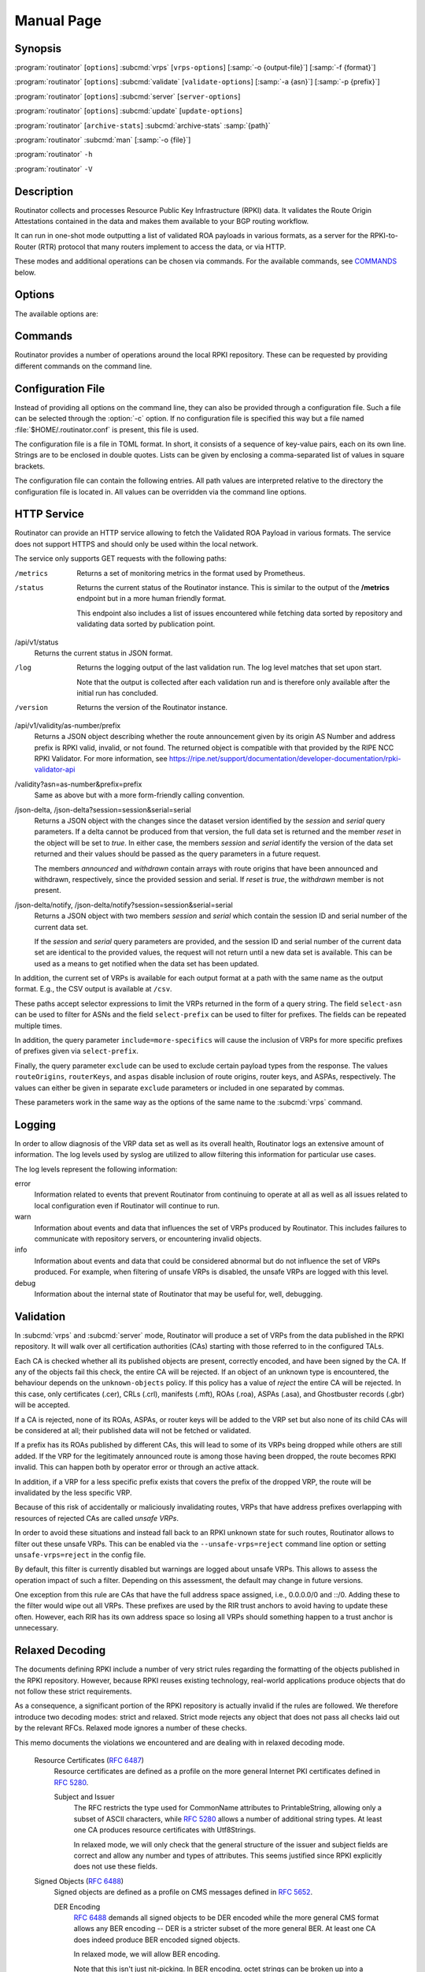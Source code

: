 Manual Page
===========

Synopsis
--------

:program:`routinator` [``options``] :subcmd:`vrps` [``vrps-options``] [:samp:`-o {output-file}`] [:samp:`-f {format}`]

:program:`routinator` [``options``] :subcmd:`validate` [``validate-options``] [:samp:`-a {asn}`] [:samp:`-p {prefix}`]

:program:`routinator` [``options``] :subcmd:`server` [``server-options``]

:program:`routinator` [``options``] :subcmd:`update` [``update-options``]

:program:`routinator` [``archive-stats``] :subcmd:`archive-stats` :samp:`{path}`

:program:`routinator` :subcmd:`man` [:samp:`-o {file}`]

:program:`routinator` ``-h``

:program:`routinator` ``-V``

Description
-----------

Routinator collects and processes Resource Public Key Infrastructure (RPKI)
data. It validates the Route Origin Attestations contained in the data and
makes them available to your BGP routing workflow.

It can run in one-shot mode outputting a list of validated ROA payloads in
various formats, as a server for the RPKI-to-Router (RTR) protocol that many
routers implement to access the data, or via HTTP.

These modes and additional operations can be chosen via commands. For the
available commands, see `COMMANDS`_ below.

Options
-------

The available options are:

.. option:: -c path, --config=path

      Provides the path to a file containing basic configuration. If this
      option is not given, Routinator will try to use
      :file:`$HOME/.routinator.conf` if that exists. If that doesn't exist,
      either, default values for the options as described here are used.

      See `CONFIGURATION FILE`_ below for more information on the format and
      contents of the configuration file.

.. option:: -r dir, --repository-dir=dir

      Specifies the directory to keep the local repository in. This is
      the place where Routinator stores the RPKI data it has collected
      and thus is a copy of all the data referenced via the trust
      anchors.

      If omitted, defaults to :file:`$HOME/.rpki-cache/repository`.

.. option:: --no-rir-tals

      If present, Routinator will not use the bundled trust anchor locators
      (TALs) of the five Regional Internet Registries (RIRs).

      Trust anchor locators are the starting points for collecting and
      validating RPKI data. Each of the five RIRs provides a TAL that adds
      resources from their area. For normal production installations, these
      are the only TALs that should be used.

      Using this option as well as the :option:`--tal` and
      :option:`--extra-tals-dir` options you can change which TALs
      Routinator should use.

.. option:: --tal=name

      Use the bundled TAL with the given name in addition to any other TAL.

      Each RIR TAL is available through this option as well as TALs for a
      few select test environments. If you use this option with the name
      *list*, Routinator will print a list of all available bundled TALS and
      exit.

      The option can be given more than once.

.. option:: --extra-tals-dir=dir

      Specifies a directory containing additional trust anchor locators
      (TALs) to use. Routinator will use all files in this directory with
      an extension of *.tal* as TALs. These files need to be in the format
      described by :rfc:`8630`.

      Note that Routinator will use all TALs provided. That means that if a
      TAL in this directory is one of the bundled TALs, then these resources
      will be validated twice.

.. option:: -x file, --exceptions=file

      Provides the path to a local exceptions file. The option can be used
      multiple times to specify more than one file to use. Each file is a
      JSON file as described in :rfc:`8416`. It lists both route origins that
      should be filtered out of the output as well as origins that should be
      added.

.. option:: --strict

      If this option is present, the repository will be validated in strict
      mode following the requirements laid out by the standard documents very
      closely. With the current RPKI repository, using this option will lead
      to a rather large amount of invalid route origins and should therefore
      not be used in practice.

      See `RELAXED DECODING`_ below for more information.

.. option:: --stale=policy

      This option defines how deal with stale objects. In RPKI, manifests and
      CRLs can be stale if the time given in their *next-update* field is in
      the past, indicating that an update to the object was scheduled but
      didn't happen. This can be because of an operational issue at the
      issuer or an attacker trying to replay old objects.

      There are three possible policies that define how Routinator should
      treat stale objects.

      A policy of *reject* instructs Routinator to consider all stale objects
      invalid. This will result in all material published by the CA issuing
      this manifest and CRL to be invalid including all material of any child
      CA. 

      The *warn* policy will allow Routinator to consider any stale object to
      be valid. It will, however, print a warning in the log allowing an
      operator to follow up on the issue. 

      Finally, the *accept* policy will cause Routinator to quietly accept
      any stale object as valid.
      
      In Routinator 0.8.0 and newer, *reject* is the default policy if the 
      option is not provided. In version 0.7.0 the default for this option 
      was *warn*. In all previous versions *warn* was hard-wired.

.. option:: --unsafe-vrps=policy

      This option defines how to deal with "unsafe VRPs." If the address
      prefix of a VRP overlaps with any resources assigned to a CA that has
      been rejected because if failed to validate completely, the VRP is said
      to be unsafe since using it may lead to legitimate routes being flagged
      as RPKI invalid.

      There are three options how to deal with unsafe VRPs:

      A policy of *reject* will filter out these VRPs. Warnings will be
      logged to indicate which VRPs have been filtered

      The *warn* policy will log warnings for unsafe VRPs but will add them
      to the valid VRPs.

      Finally, the *accept* policy will quietly add unsafe VRPs to the valid
      VRPs. This is the default policy.

      For more information on the process of validation implemented in
      Routinator, see the section `VALIDATION`_ below.

.. option:: --unknown-objects=policy

      Defines how to deal with unknown types  of  RPKI  objects.  Currently,
      only certificates (.cer), CRLs (.crl), manifests (.mft), ROAs (.roa),
      and Ghostbuster Records (.gbr) are allowed to appear in the RPKI
      repository.

      There are, once more, three policies for dealing with an object of any
      other type:

      The *reject* policy will reject the object as well as the entire CA.
      Consequently, an unknown object appearing in a CA will mark all other
      objects issued by the CA as invalid as well.

      The policy of *warn* will log a warning, ignore the object, and accept
      all known objects issued by the CA.

      The similar policy of *accept* will quietly ignore the object and
      accept all known objects issued by the CA.

      The default policy if the option is missing is *warn*.

      Note that even if unknown objects are accepted, they must appear in
      the manifest and the hash over their content must match the one given
      in the manifest. If the hash does not match, the CA and all its objects
      are still rejected.

.. option:: --limit-v4-len=length, --limit-v6-len=length

      If present, defines the maximum length of IPv4 prefixes or IPv6
      prefixes, respectively, that will be included in the VRP data set. All
      VRPs for prefixes with a longer prefix length will be ignored. Note that
      only the prefix length itself, not the max length is considered.

      If either option is missing, VRPs for all prefixes of that particular
      address family are included.

.. option:: --allow-dubious-hosts

      As a precaution, Routinator will reject rsync and HTTPS URIs from RPKI
      data with dubious host names. In particular, it will reject the name
      *localhost*, host names that consist of IP addresses, and a host name
      that contains an explicit port.

      This option allows to disable this filtering.

.. option:: --fresh

      Delete and re-initialize the local data storage before starting. This
      option should be used when Routinator fails after reporting corrupt
      data storage.

.. option:: --disable-rsync

      If this option is present, rsync is disabled and only RRDP will be
      used.

.. option:: --rsync-command=command

      Provides the command to run for rsync. This is only the command itself.
      If you need to provide options to rsync, use the ``rsync-args``
      configuration file setting instead.

      If this option is not given, Routinator will simply run rsync and hope
      that it is in the path.

.. option:: --rsync-timeout=seconds

      Sets the number of seconds an rsync command is allowed to run before it
      is terminated early. This protects against hanging rsync commands that
      prevent Routinator from continuing. The default is 300 seconds which
      should be long enough except for very slow networks. Set the option to
      0 to disable the timeout.

.. option:: --disable-rrdp

      If this option is present, RRDP is disabled and only rsync will be
      used.

.. option:: --rrdp-fallback=policy

      Defines the circumstance when access via rsync should be tried for a
      CA that announces it can be updated via RRDP. In general, access via
      RRDP is less resource intensive and more secure than rsync and will
      therefore be preferred. This option specifies what to do when access
      to an RRDP repository fails.

      The policy ``never`` means that rsync is never tried for a CA that
      announces RRDP.

      The policy ``stale`` means that rsync is tried if an update via RRDP
      fails and there is no current local copy of the RRDP repository. A
      local copy is considered current if it was last updated within a
      time span chosen on a per-repository basis between the
      :option:`--refresh` time and :option:`--rrdp-fallback-time`.

      The policy ``new`` means that rsync is tried if an update via RRDP
      fails and there is no local copy of the RRDP repository at all. In
      other words, an update via RRDP has never succeeded for the repository.
      Choosing this policy allows a repository operator some leeway when
      first enabling RRDP support.

      The default policy if this option is not given is ``stale``.

.. option:: --rrdp-fallback-time=seconds

      Sets the maximum time in seconds since a last successful update of an
      RRDP repository before Routinator falls back to using rsync. The
      default is 3600 seconds. If the given value is smaller than twice the
      refresh time, it is silently increased to that value.
      
      The actual time is chosen at random between the refresh time and this
      value in order to spread out load on the rsync server.

.. option:: --rrdp-max-delta-count=count

      If the number of deltas necessary to update an RRDP repository is
      larger than the value provided by this option, the snapshot is used
      instead. If the option is missing, the default of 100 is used.

.. option:: --rrdp-max-delta-list-len=len
 
      If the number of deltas included in the notification file of an RRDP
      repository is larger than the value provided, the delta list is
      considered empty and the snapshot is used instead. If the option is
      missing, the default of 500 is used.

.. option:: --rrdp-timeout=seconds

      Sets the timeout in seconds for retrieving a resource from an RRDP
      server. If this option is omitted, a default timeout of 600 seconds is
      used. Set the option to 0 to disable the timeout.

.. option:: --rrdp-read-timeout=seconds

      Sets the timeout in seconds for RRDP-related network operation,
      primarily waiting to be able to read more data from the server.
      If this option is omitted, a default timeout of 10 seconds is used.
      Set the option to 0 to disable the timeout.

.. option:: --rrdp-connect-timeout=seconds

      Sets the timeout in seconds for RRDP connect requests. If omitted, the
      read timeout will be used.

.. option:: --rrdp-tcp-keepalive=seconds

      Sets the value of the TCP keepalive duration in seconds for RRDP
      connections. The default if this option is omitted is 60 seconds. Set
      the option to 0 to disable the use of TCP keepalives.

.. option:: --rrdp-local-addr=addr

      If present, sets the local address that the RRDP client should bind to
      when doing outgoing requests.

.. option:: --rrdp-root-cert=path

      This option provides a path to a file that contains a certificate in
      PEM encoding that should be used as a trusted certificate for HTTPS
      server authentication. The option can be given more than once.

      Providing this option does *not* disable the set of regular HTTPS
      authentication trust certificates.

.. option:: --rrdp-proxy=uri

      This option provides the URI of a proxy to use for all HTTP connections
      made by the RRDP client. It can be either an HTTP or a SOCKS URI. The
      option can be given multiple times in which case proxies are tried in
      the given order.

.. option:: --max-object-size=BYTES

      Limits the size of individual objects received via either rsync or RRDP
      to the given number of bytes. The default value if this option is not
      present is 20,000,000 (i.e., 20 MBytes). Use a value of 0 to disable
      the limit.

.. option:: --max-ca-depth=count

      The maximum number of CAs a given CA may be away from a trust anchor
      certificate before it is rejected. The default value is 32.

.. option:: --enable-bgpsec

      If this option is present, BGPsec router keys will be processed
      during validation and included in the produced data set.

.. option:: --enable-aspa

      If this option is present, ASPA assertions will be processed
      during validation and included in the produced data set.

.. option:: --dirty

      If this option is present, unused files and directories will not be
      deleted from the repository directory after each validation run.

.. option:: --validation-threads=count

      Sets the number of threads to distribute work to for validation. Note
      that the current processing model validates trust anchors all in one
      go, so you are likely to see less than that number of threads used
      throughout the validation run.

.. option:: -v, --verbose

      Print more information. If given twice, even more information is
      printed.

      More specifically, a single :option:`-v` increases the log level from
      the default of *warn* to *info*, specifying it more than once increases
      it to *debug*.
      
      See `LOGGING`_ below for more information on what information is logged
      at the different levels.

.. option:: -q, --quiet

      Print less information. Given twice, print nothing at all.

      A single :option:`-q` will drop the log level to *error*. Repeating
      :option:`-q` more than once turns logging off completely.

.. option:: --syslog

      Redirect logging output to syslog.

      This option is implied if a command is used that causes Routinator to
      run in daemon mode.

.. option:: --syslog-facility=facility

      If logging to syslog is used, this option can be used to specify the
      syslog facility to use. The default is *daemon*.

.. option:: --logfile=path

      Redirect logging output to the given file.

.. option:: --log-repository-issues

      Log information about problems encountered while fetching and validating
      data. Normally, this information is only made available via the status
      HTTP endpoints.

.. option:: -h, --help

      Print some help information.

.. option:: -V, --version

      Print version information.

Commands
--------

Routinator provides a number of operations around the local RPKI repository.
These can be requested by providing different commands on the command line.

.. subcmd:: vrps

    This command requests that Routinator update the local repository and
    then validate the Route Origin Attestations in the repository and output
    the valid route origins, which are also known as Validated ROA Payloads
    or VRPs, as a list.

    .. option:: -o file, --output=file

           Specifies the output file to write the list to. If this option is
           missing or file is ``-`` the list is printed to standard output.

    .. option:: -f format, --format=format

           The output format to use. Routinator currently supports the
           following formats:

           csv
                  The list is formatted as lines of comma-separated values of
                  the autonomous system number, the prefix in slash notation,
                  the maximum prefix length, and an abbreviation for the
                  trust anchor the entry is derived from. The latter is the
                  name of the TAL file without the extension *.tal*. This can
                  be overwritten with the *tal-labels* config file option.

                  This is the default format used if the :option:`-f` option
                  is missing.

           csvcompat
                  The same as *csv* except that all fields are embedded in
                  double quotes and the autonomous system number is given
                  without the prefix ``AS``. This format is pretty much
                  identical to the CSV produced by the RIPE NCC Validator.

           csvext
                  An extended version of csv each line contains these
                  comma-separated values: the rsync URI of the ROA the line
                  is taken from (or "N/A" if it isn't from a ROA), the
                  autonomous system number, the prefix in slash notation, the
                  maximum prefix length, the not-before date and not-after
                  date of the validity of the ROA.

                  This format was used in the RIPE NCC RPKI Validator version
                  1. That version produces one file per trust anchor. This is
                  not currently supported by Routinator -- all entries will
                  be in one single output file.

           json
                  The list is placed into a JSON object with up to four
                  members: *roas* contains the validated route origin
                  authorizations, *routerKeys* contains the validated 
                  BGPsec router keys, *aspas* contains the validated
                  ASPA payload, and *metadata* contains some information
                  about the validation run itself. Of the first three, only
                  those members are present that have not been disabled or
                  excluded.

                  The *roas* member contains an array of objects with four
                  elements each: The autonomous system number of the network
                  authorized to originate a prefix in *asn*, the prefix in
                  slash notation in *prefix*, the maximum prefix length of
                  the announced route in *maxLength*, and the trust anchor
                  from which the authorization was derived in *ta*.

                  The *routerKeys* member contains an array of objects with
                  four elements each: The autonomous system using the router
                  key is given in *asn*, the key identifier as a string of
                  hexadecimal digits in *SKI*, the actual public key as a
                  Base 64 encoded string in *routerPublicKey*, and the trust
                  anchor from which the authorization was derived in *ta*.

                  The *aspa* member contains an array of objects with four
                  members each: The *customer* member contains the customer
                  ASN, *afi* the address family as either "ipv4" or "ipv6",
                  *providers* contains the provider ASN set as an array, and
                  the trust anchor from which the authorization was derived
                  in *ta*.

                  The output object also includes a member named *metadata*
                  which provides additional information. Currently, this is a
                  member *generated* which provides the time the list was
                  generated as a Unix timestamp, and a member *generatedTime*
                  which provides the same time but in the standard ISO date
                  format.

                  If only route origins are included, this format is identical
                  to that produced by the RIPE NCC
                  RPKI Validator except for different naming of the trust
                  anchor.
                  Routinator uses the name of the TAL file without the
                  extension *.tal* whereas the RIPE NCC Validator has a
                  dedicated name for each.

           jsonext
                  The list is placed into a JSON object with up to four
                  members: *roas* contains the validated route origin
                  authorizations, *routerKeys* contains the validated 
                  BGPsec router keys, *aspas* contains the validated
                  ASPA payload, and *metadata* contains some information
                  about the validation run itself. Of the first three, only
                  those members are present that have not been disabled or
                  excluded.

                  The *roas* member contains an array of objects with four
                  elements each: The autonomous system number of the network
                  authorized to originate a prefix in *asn*, the prefix in
                  slash notation in *prefix*, the maximum prefix length of
                  the announced route in *maxLength*, and extended
                  information about the source of the authorization in
                  *source*. 

                  The *routerKeys* member contains an array of objects with
                  four elements each: The autonomous system using the router
                  key is given in *asn*, the key identifier as a string of
                  hexadecimal digits in *SKI*, the actual public key as a
                  Base 64 encoded string in *routerPublicKey*, and extended
                  information about the source of the key is contained in
                  *source*.

                  The *aspa* member contains an array of objects with four
                  members each: The *customer* member contains the customer
                  ASN, *afi* the address family as either "ipv4" or "ipv6",
                  *providers* contains the provider ASN set as an array, and
                  information about the source of the data can be found in
                  *source*.

                  This source information the same for route origins and
                  router keys. It consists of an array. Each item in that
                  array is an object providing details of a source.
                  The object will have a *type* of *roa* if it was derived
                  from a valid ROA object, *cer* if it was derived from
                  a published router certificate, or *exception* if it was an
                  assertion in a local exception file.

                  For RPKI objects, *tal* provides the name of the trust
                  anchor locator the object was published under, *uri*
                  provides the rsync URI of the ROA or router certificate,
                  *validity* provides the validity of the ROA itself,
                  *chainValidity* the validity considering the validity of
                  the certificates along the validation chain, and
                  *stale* the time when any of the publication points along
                  the validation chain becomes stale.

                  For  assertions from local exceptions, *path* will provide
                  the path of the local exceptions file and, optionally,
                  *comment* will provide the comment if given for the
                  assertion.

                  The output object also includes a member named *metadata*
                  which provides additional information. Currently, this is a
                  member *generated* which provides the time the list was
                  generated as a Unix timestamp, and a member *generatedTime*
                  which provides the same time but in the standard ISO date
                  format.
                  
                  Please note that because of this additional information,
                  output in ``jsonext`` format will be quite large.

           slurm
                  The list is formatted as locally added assertions of a
                  local exceptions file defined by RFC 8416 (also known as
                  SLURM version 1). The produced file will have empty 
                  validation output filters. This version does not support 
                  ASPA.

           slurm2
                  The list is formatted as locally added assertions of a
                  local exceptions file defined by 
                  draft-ietf-sidrops-aspa-slurm-02 (also known as SLURM 
                  version 2). The produced file will have empty validation 
                  output filters.

           openbgpd
                  Choosing this format causes Routinator to produce a
                  *roa-set* configuration item for the OpenBGPD
                  configuration.

           bird1
                  Choosing this format causes Routinator to produce a *roa
                  table* configuration item for the BIRD1 configuration.

           bird2
                  Choosing this format causes Routinator to produce a *roa
                  table* configuration item for the BIRD2 configuration.

           rpsl
                  This format produces a list of RPSL objects with the
                  authorization in the fields *route*, *origin*, and
                  *source*. In addition, the fields *descr*, *mnt-by*,
                  *created*, and *last-modified*, are present with more or
                  less meaningful values.

           summary
                  This format produces a summary of the content of the RPKI
                  repository. For each trust anchor, it will print the number
                  of verified ROAs and VRPs. Note that this format does not
                  take filters into account. It will always provide numbers
                  for the complete repository.

           none
                  This format produces no output whatsoever.

    .. option:: -n, --noupdate

           The repository will not be updated before producing the list.

    .. option:: --u, --update-after=minutes

           The repostory will only be updated if the last update was more
           than the given number of minutes ago.

    .. option:: --complete

           If any of the rsync commands needed to update the repository
           failed, complete the operation but provide exit status 2. If this
           option is not given, the operation will complete with exit status
           0 in this case.

    .. option:: -a asn, --select-asn=asn

           Only output VRPs for the given ASN. The option can be given
           multiple times, in which case VRPs for all provided ASNs are
           provided. ASNs can be given with or without the prefix *AS*.

    .. option:: -p prefix, --select-prefix=prefix

           Only output VRPs with an address prefix that covers the given
           prefix, i.e., whose prefix is equal to or less specific than the
           given prefix. This will include VRPs regardless of their ASN and
           max length. In other words, the output will include all VRPs that
           need to be considered when deciding whether an announcement for
           the prefix is RPKI valid or invalid.

           The option can be given multiple times, in which case VRPs for all
           prefixes are provided. It can also be combined with one or more
           ASN selections. Then all matching VRPs are included. That is,
           selectors combine as "or" not "and".

    .. option:: -m, --more-specifics

           Include VRPs with prefixes that are more specifics of those given
           by the :option:`-p` option. Without this option, only VRPs with
           prefixes equal or less specific are included.

           Note that VRPs with more specific prefixes have no influence on
           whether a route is RPKI valid or invalid and therefore these VRPs
           are of an informational nature only.
    
    .. option:: --no-route-origins, --no-router-keys, --no-aspas

           These three options can be used to exclude the various payload
           types from being included in the output.


.. subcmd:: validate

       This command can be used to perform RPKI route origin validation for
       one or more route announcements. Routinator will determine whether the
       provided announcements are RPKI valid, invalid, or not found.
       
       A single route announcement can be given directly on the command line:

       .. option:: -a asn, --asn=asn

              The AS Number of the autonomous system that originated the
              route announcement. ASNs can be given with or without the
              prefix *AS*.

       .. option:: -p prefix, --prefix=prefix

              The address prefix the route announcement is for.

       .. option:: -j, --json

              A detailed analysis on the reasoning behind the validation is
              printed in JSON format including lists of the VRPs that caused
              the particular result. If this option is omitted, Routinator
              will only print the determined state.

       Alternatively, a list of route announcements can be read from a file
       or standard input.

       .. option:: -i file, --input=file
       
              If present, input is read from the given file. If the file is
              given is a single dash, input is read from standard output.
              
       .. option:: -j, --json

              If this option is provided, the input is assumed to be JSON
              format. It should consist of a single object with one  member
              *routes*  which contains an array of objects. Each object
              describes one route announcement through its *prefix* and *asn*
              members which contain a prefix and originating AS Number as
              strings, respectively.

              If the option is not provided, the input is assumed to consist
              of simple plain text with one route announcement per line,
              provided as a prefix followed by an ASCII-art arrow =>
              surrounded by white space and followed by the AS Number of
              originating autonomous system.

       The following additional options are available independently of the
       input method.

       .. option:: -o file, --output=file
       
              Output is written to the provided file. If the option is
              omitted or *file* is given as a single dash, output is written
              to standard output.

       .. option:: -n, --noupdate

              The repository will not be updated before performing
              validation.

       .. option:: --complete

              If any of the rsync commands needed to update the repository
              failed, complete the operation but provide exit status 2. If
              this option is not given, the operation will complete with exit
              status 0 in this case.

.. subcmd:: server

       This command causes Routinator to act as a server for the
       RPKI-to-Router (RTR) and HTTP protocols. In this mode, Routinator will
       read all the Trust Anchor Locators and will stay attached to the
       terminal unless the :option:`-d` option is given.

       The server will periodically update the local repository, every ten
       minutes by default, notify any clients of changes, and let them fetch
       validated data. It will not, however, reread the trust anchor
       locators. Thus, if you update them, you will have to restart
       Routinator.

       You can provide a number of addresses and ports to listen on for RTR
       and HTTP through command line options or their configuration file
       equivalent. Currently, Routinator will only start listening on these
       ports after an initial validation run has finished.

       It will not listen on any sockets unless explicitly specified. It will
       still run and periodically update the repository. This might be useful
       for use with :subcmd:`vrps` mode with the :option:`-n` option.

       .. option:: -d, --detach

              If present, Routinator will detach from the terminal after a
              successful start.

       .. option:: --rtr=addr:port

              Specifies a local address and port to listen on for incoming
              RTR connections.

              Routinator supports both protocol version 0 defined in
              :rfc:`6810` and version 1 defined in :rfc:`8210`. However, it
              does not support router keys introduced in version 1.  IPv6
              addresses must be enclosed in square brackets. You can provide
              the option multiple times to let Routinator listen on multiple
              address-port pairs.

       .. option:: --rtr-tls=addr:port

              Specifies a local address and port to listen for incoming
              TLS-encrypted RTR connections.

              The private key and server certificate given via the
              :option:`--rtr-tls-key` and :option:`--rtr-tls-cert` or their
              equivalent config file options will be used for connections.

              The option can be given multiple times, but the same key and
              certificate will be used for all connections.

       .. option:: --http=addr:port

              Specifies the address and port to listen on for incoming HTTP
              connections.  See `HTTP SERVICE`_ below for more information on
              the HTTP service provided by Routinator.

       .. option:: --http-tls=addr:port

              Specifies a local address and port to listen of for incoming
              TLS-encrypted HTTP connections.

              The private key and server certificate given via the
              :option:`--http-tls-key` and :option:`--http-tls-cert` or their
              equivalent config file options will be used for connections.

              The option can be given multiple times, but the same key and
              certificate will be used for all connections.

       .. option:: --listen-systemd

              The RTR listening socket will be acquired from systemd via
              socket activation. Use this option together with systemd's
              socket units to allow a Routinator running as a regular user to
              bind to the default RTR port 323.

              Currently, all TCP listener sockets handed over by systemd will
              be used for the RTR protocol.

       .. option:: --rtr-tcp-keepalive=seconds
        
              The number of seconds to wait before sending a TCP keepalive on
              an established RTR  connection. By  default, TCP keepalive is
              enabled on all RTR connections with an idle time of 60 seconds. 
              Set this option to 0 to disable keepalives.

              On some systems, notably OpenBSD, this option only enables TCP
              keepalives if set to any value other than 0. You will have to
              use the system's own mechanisms to change the idle times.

       .. option:: --rtr-client-metrics
       
              If provided, the server metrics will include separate metrics
              for every RTR client. Clients are identified by their RTR
              source IP address. This is disabled by default to avoid
              accidentally leaking information about the local network
              topology.

       .. option:: --rtr-tls-key

              Specifies the path to a file containing the private key to be
              used for RTR-over-TLS connections. The file has to contain
              exactly one private key encoded in PEM format.

       .. option:: --rtr-tls-cert

              Specifies the path to a file containing the server certificates
              to be used for RTR-over-TLS connections. The file has to
              contain one or more certificates encoded in PEM format.

       .. option:: --http-tls-key

              Specifies the path to a file containing the private key to be
              used for HTTP-over-TLS connections. The file has to contain
              exactly one private key encoded in PEM format.

       .. option:: --http-tls-cert

              Specifies the path to a file containing the server certificates
              to be used for HTTP-over-TLS connections. The file has to
              contain one or more certificates encoded in PEM format.

       .. option:: --refresh=seconds

              The amount of seconds the server should wait after having
              finished updating and validating the local repository before
              starting to update again. The next update will be earlier if
              objects in the repository expire earlier and min-refresh is set. 
              The default value is 600 seconds.

       .. option:: --min-refresh=seconds

              The amount of seconds the server should at least wait after 
              having finished updating and validating the local repository 
              before starting to update again. If not set this will default to
              refresh.

       .. option:: --refresh=seconds

              The amount of seconds the server should wait after having
              finished updating and validating the local repository before
              starting to update again. The next update will be earlier if
              objects in the repository expire earlier. The default value is
              600 seconds.

       .. option:: --retry=seconds

              The amount of seconds to suggest to an RTR client to wait
              before trying to request data again if that failed. The default
              value is 600 seconds, as recommended in :rfc:`8210`.

       .. option:: --expire=seconds

              The amount of seconds to an RTR client can keep using data if
              it cannot refresh it. After that time, the client should
              discard the data. Note that this value was introduced in
              version 1 of the RTR protocol and is thus not relevant for
              clients that only implement version 0. The default value, as
              recommended in :rfc:`8210`, is 7200 seconds.

       .. option:: --history=count

              In RTR, a client can request to only receive the changes that
              happened since the last version of the data it had seen. This
              option sets how many change sets the server will at most keep.
              If a client requests changes from an older version, it will get
              the current full set.

              Note that routers typically stay connected with their RTR
              server and therefore really only ever need one single change
              set. Additionally, if RTR server or router are restarted, they
              will have a new session with new change sets and need to
              exchange a full data set, too. Thus, increasing the value
              probably only ever increases memory consumption.

              The default value is 10.

       .. option:: --pid-file=path

              States a file which will be used in daemon mode to store the
              processes PID. While the process is running, it will keep the
              file locked.

       .. option:: --working-dir=path

              The working directory for the daemon process. In daemon mode,
              Routinator will change to this directory while detaching from
              the terminal.

       .. option:: --chroot=path

              The root directory for the daemon process. If this option is
              provided, the daemon process will change its root directory to
              the given directory. This will only work if all other paths
              provided via the configuration or command line options are
              under this directory.

       .. option:: --user=user-name

              The name of the user to change to for server mode. It this
              option is provided, Routinator will run as that user after the
              listening sockets for HTTP and RTR have been created. This may
              cause problems, if the user is not allowed to write to the
              directory given as repository directory or local exception
              files.

       .. option:: --group=group-name

              The name of the group to change to for server mode. It this
              option is provided, Routinator will run as that group after the
              listening sockets for HTTP and RTR have been created.


.. subcmd:: update

       Updates the local repository by resyncing all known publication
       points. The command will also validate the updated repository to
       discover any new publication points that appear in the repository and
       fetch their data.

       As such, the command really is a shortcut for running
       :program:`routinator` :subcmd:`vrps` :option:`-f` ``none``.

       .. option:: --complete

              If any of the rsync commands needed to update the repository
              failed, Routinator completes the operation and exits with
              status code 2. If this option is not given, the operation will
              complete with exit status 0 in this case.

.. subcmd:: dump

       Writes the content of all stored data to the file system. This is
       primarily intended for debugging but can be used to get access to the
       view of the RPKI data that Routinator currently sees.
       
       .. option:: -o dir, --output=dir
       
              Write the output to the given directory. If the option is omitted,
              the current directory is used.
              
       Three directories will be created in the output directory:
       
       The *rrdp* directory will contain all the files collected via RRDP
       from the various repositories. Each repository is stored in its own
       directory. The mapping between rpkiNotify URI and path is provided in
       the *repositories.json* file. For each repository, the files are
       stored in a directory structure based on the components of the file as
       rsync URI.
       
       The *rsync* directory contains all the files collected via rsync. The
       files are stored in a directory structure based on the components of
       the file's rsync URI.

       The *store* directory contains all the files used for validation.
       Files collected via RRDP  or rsync are copied to the store if they are
       correctly referenced by a valid manifest. This part contains one
       directory for each RRDP repository similarly structured to the *rrdp*
       directory and one additional directory *rsync* that contains files
       collected via rsync.

.. subcmd:: archive-stats

       Prints some statistics about the content of an RRDP archive file to
       standard out. This is likely only useful for development.

       .. option: file

              The RRDP archive file for which statistics should be shown.

.. subcmd:: man

       Displays the manual page, i.e., this page.

       .. option:: -o file, --output=file

              If this option is provided, the manual page will be written to
              the given file instead of displaying it. Use - to output the
              manual page to standard output.

Configuration File
------------------

Instead of providing all options on the command line, they can also be
provided through a configuration file. Such a file can be selected through
the :option:`-c` option. If no configuration file is specified this way but a
file named :file:`$HOME/.routinator.conf` is present, this file is used.

The configuration file is a file in TOML format. In short, it consists of a
sequence of key-value pairs, each on its own line. Strings are to be enclosed
in double quotes. Lists can be given by enclosing a comma-separated list of
values in square brackets.

The configuration file can contain the following entries. All path values are
interpreted relative to the directory the configuration file is located in.
All values can be overridden via the command line options.

.. Glossary::

      repository-dir
            A string containing the path to the directory to store the local
            repository in. This entry is mandatory.

      no-rir-tals
            A boolean specifying whether the five RIR Trust Anchor Locators
            (TALs) should not be added to the set of evaluated TALs. If
            missing, the RIR TALs will be used.

      tals
            A list of strings, each containing the name of a bundled TAL to
            be added to the set of TALs to be evaluated.

      extra-tals-dir
            A string containing the path to a directory that contains
            additional TALs.

      exceptions
            A list of strings, each containing the path to a file with local
            exceptions. If missing, no local exception files are used.

      strict
            A boolean specifying whether strict validation should be
            employed. If missing, strict validation will not be used.

      stale
            A string specifying the policy for dealing with stale objects.

            reject
                  Consider all stale objects invalid rendering all material
                  published by the CA issuing the stale object to be invalid
                  including all material of any child CA. This is the default
                  policy if the value is missing.

            warn
                  Consider stale objects to be valid but print a warning to
                  the log.

            accept
                  Quietly consider stale objects valid.

      unsafe-vrps
            A string specifying the policy for dealing with unsafe VRPs.

            reject
                  Filter unsafe VRPs and add warning messages to the log.

            warn
                  Warn about unsafe VRPs in the log but add them to the final
                  set of VRPs.

            accept
                  Quietly add unsafe VRPs to the final set of VRPs.  This is
                  the default policy if the value is missing.

      unknown-objects
            A string specifying the policy for dealing with unknown RPKI
            object types.

            reject
                  Reject the object and its issuing CA.

            warn
                  Warn about the object but ignore it and accept the issuing
                  CA. This is the default policy if the value is missing.

            accept
                  Quietly ignore the object and accept the issuing CA.

      limit-v4-len
            An integer value which, if present, limits the length of IPv4
            prefixes for which VPRs are included in the data set to the given
            value.

      limit-v6-len
            An integer value which, if present, limits the length of IPv6
            prefixes for which VPRs are included in the data set to the given
            value.

      allow-dubious-hosts
            A boolean value that, if present and true, disables Routinator's
            filtering of dubious host names in rsync and HTTPS URIs from RPKI
            data.

      disable-rsync
            A boolean value that, if present and true, turns off the use of
            rsync.

      rsync-command
            A string specifying the command to use for running rsync. The
            default is simply *rsync*.

      rsync-args
            A list of strings containing additional arguments to be passed
            to the rsync command. Each string is an argument of its own.

            The options ``-rtO --delete`` are always passed to the command.
            The options listed in the option are added to it.

            If the option is not provided, Routinator will add ``-z`` and
            ``--no-motd``, as well as ``--contimeout=10`` if it is supported
            by the rsync command, and ``--max-size`` if the
            ``max-object-size`` option has not been set to 0.

      rsync-timeout
            An integer value specifying the number seconds an rsync command
            is allowed to run before it is being terminated. The default if
            the value is missing is 300 seconds. Set the value to 0 to turn
            the timeout off.

      disable-rrdp
            A boolean value that, if present and true, turns off the use of
            RRDP.

      rrdp-fallback
            A string value specifying the circumstances under which an update
            via rsync is tried if an update via RRDP fails. See
            :option:`--rrdp-fallback` for details on the available policies.

      rrdp-fallback-time
            An integer value specifying the maximum number of seconds since a
            last successful update of an RRDP repository before Routinator
            falls back to using rsync. The default in case the value is
            missing is 3600 seconds. If the value provided is smaller than
            twice the refresh time, it is silently increased to that value.

      rrdp-max-delta-count
            An integer value that specifies the maximum number of deltas
            necessary to update an RRDP repository before using the snapshot
            instead. If the value is missing, the default of 100 is used.

      rrdp-max-delta-list-len
            An integer value that specifies the maximum number of deltas
            listed the notification file of an RRDP repository before the
            list is considered empty and the snapshot is used instead.
            If the value is missing, the default of 500 is used.

      rrdp-timeout
            An integer value that provides a timeout in seconds for retrieving
            a resource from an RRDP server. If the value is missing, a default
            timeout of 600 seconds will be used. Set the value to 0 to turn
            off the timeout.

      rrdp-read-timeout
            An integer value that provides a timeout in seconds for 
            RRDP-related network operations, primarily waiting to be
            able to read more data from the server. If the value is missing,
            a default timeout of 10 seconds will be used. Set the value to 0
            to turn off the timeout.

      rrdp-connect-timeout
            An integer value that, if present, sets a separate timeout in
            seconds for connecting to an RRDP. If this value is absent, the
            RRDP read timeout is used.

      rrdp-tcp-keepalive
            An integer value that provides the duration in seconds for the
            TCP keepalive option on RRDP connections. If the value is missing,
            a duration of 60 seconds is used. Set the value to 0 to disable
            the use of TCP keepalive for RRDP connections.

      rrdp-local-addr
            A string value that provides the local address to be used by RRDP
            connections.

      rrdp-root-certs
            A list of strings each providing a path to a file containing a
            trust anchor certificate for HTTPS authentication of RRDP
            connections. In addition to the certificates provided via this
            option, the system's own trust store is used.

      rrdp-proxies
            A list of string each providing the URI for a proxy for outgoing
            RRDP connections. The proxies are tried in order for each
            request. HTTP and SOCKS5 proxies are supported.

      max-object-size
            An integer value that provides a limit for the size of individual
            objects received via either rsync or RRDP to the given number of
            bytes. The default value if this option is not present is
            20,000,000 (i.e., 20 MBytes). A value of 0 disables the limit.

      max-ca-depth
            An integer value that specifies the maximum number of CAs a given
            CA may be away from a trust anchor certificate before it is
            rejected. If the option is missing, a default of 32 will be used.

      enable-bgpsec
            A boolean value specifying whether BGPsec router keys should be
            included in the published dataset. If false or missing, no router
            keys will be included.


      enable-aspa
            A boolean value specifying whether ASPA assertions should be
            included in the published dataset. If false or missing, no ASPA
            assertions will be included.

      dirty
            A boolean value which, if true, specifies that unused files and
            directories should not be deleted from the repository directory
            after each validation run. If left out, its value will be false
            and unused files will be deleted.

      validation-threads
            An integer value specifying the number of threads to be used
            during validation of the repository. If this value is missing,
            the number of CPUs in the system is used.

      log-level
            A string value specifying the maximum log level for which log
            messages should be emitted. The default is *warn*.

            See `LOGGING`_ below for more information on what information is
            logged at the different levels.

      log
            A string specifying where to send log messages to. This can be
            one of the following values:

            default
                  Log messages will be sent to standard error if Routinator
                  stays attached to the terminal or to syslog if it runs in
                  daemon mode.

            stderr
                  Log messages will be sent to standard error.

            syslog
                  Log messages will be sent to syslog.

            file
                  Log messages will be sent to the file specified through
                  the log-file configuration file entry.

            The default if this value is missing is, unsurprisingly,
            *default*.

      log-file
            A string value containing the path to a file to which log
            messages will be appended if the log configuration value is set
            to file. In this case, the value is mandatory.

      syslog-facility
            A string value specifying the syslog facility to use for logging
            to syslog. The default value if this entry is missing is
            *daemon*.


      log-repository-issues

            A boolean that indicates when present and set to true that
            information about problems encountered while fetching and
            validating data should be logged. Normally, this information is
            only made available via the status HTTP endpoints.

      rtr-listen
            An array of string values each providing an address and port on
            which the RTR server should listen in TCP mode. Address and port
            should be separated by a colon. IPv6 address should be enclosed
            in square brackets.

      rtr-tls-listen
            An array of string values each providing an address and port
            on which the RTR server should listen in TLS mode. Address and
            port should be separated by a colon. IPv6 address should be
            enclosed in square brackets.

      http-listen
            An array of string values each providing an address and port
            on which the HTTP server should listen. Address and
            port should be separated by a colon. IPv6 address should be
            enclosed in square brackets.

      http-tls-listen
            An array of string values each providing an address and port
            on which the HTTP server should listen in TLS mode. Address and
            port should be separated by a colon. IPv6 address should be
            enclosed in square brackets.

      listen-systemd
            The RTR TCP listening socket will be acquired from systemd via
            socket activation. Use this option together with systemd's socket
            units to allow Routinator running as a regular user to bind to
            the default RTR port 323.

      rtr-tcp-keepalive
            An integer value specifying the number of seconds to wait before
            sending a TCP keepalive on an established RTR connection. If this
            option is missing, TCP keepalive will be enabled on all RTR
            connections with an idle time of 60 seconds. If this option is
            present and set to zero, TCP keepalives are disabled.

            On some systems, notably OpenBSD, this option only enables TCP
            keepalives if set to any value other than 0. You will have to
            use the system's own mechanisms to change the idle times.

      rtr-client-metrics
            A boolean value specifying whether server metrics should include
            separate metrics for every RTR client. If the value is missing,
            no RTR client metrics will be provided.

      rtr-tls-key
            A string value providing the path to a file containing the
            private key to be used by the RTR server in TLS mode. The file
            must contain one private key in PEM format.

      rtr-tls-cert
            A string value providing the path to a file containing the server
            certificates to be used by the RTR server in TLS mode. The file
            must contain one or more certificates in PEM format.

      http-tls-key
            A string value providing the path to a file containing the
            private key to be used by the HTTP server in TLS mode. The file
            must contain one private key in PEM format.

      http-tls-cert
            A string value providing the path to a file containing the server
            certificates to be used by the HTTP server in TLS mode. The file
            must contain one or more certificates in PEM format.

      refresh
            An integer value specifying the number of seconds Routinator
            should wait between consecutive validation runs in server mode.
            The next validation run will happen earlier if objects expire
            earlier and min-refresh is set. The default is 600 seconds.

      min-refresh
            An integer value specifying the number of seconds Routinator
            should at least wait between consecutive validation runs in server 
            mode. If not set this will default to refresh. 

      retry
            An integer value specifying the number of seconds an RTR client
            is requested to wait after it failed to receive a data set. The
            default is 600 seconds.

      expire
            An integer value specifying the number of seconds an RTR client
            is requested to use a data set if it cannot get an update before
            throwing it away and continuing with no data at all. The default
            is 7200 seconds if it cannot get an update before throwing it
            away and continuing with no data at all. The default is 7200
            seconds.

      history-size
            An integer value specifying how many change sets Routinator
            should keep in RTR server mode. The default is 10.

      pid-file
            A string value containing a path pointing to the PID file to be
            used in daemon mode.

      working-dir
            A string value containing a path to the working directory for the
            daemon process.

      chroot
            A string value containing the path any daemon process should use
            as its root directory.

      user
            A string value containing the user name a daemon process should
            run as.

      group
            A string value containing the group name a daemon process should
            run as.

      tal-labels
            An array containing arrays of two string values mapping the name
            of a TAL file (without the path but including the extension) as
            given by the first string to the name of the TAL to be included
            where the TAL is referenced in output as given by the second
            string.

            If the options missing or if a TAL isn't mentioned in the option,
            Routinator will construct a name for the TAL by using its file
            name (without the path) and dropping the extension.

HTTP Service
------------

Routinator can provide an HTTP service allowing to fetch the Validated ROA
Payload in various formats. The service does not support HTTPS and should
only be used within the local network.

The service only supports GET requests with the following paths:

/metrics
      Returns a set of monitoring metrics in the format used by Prometheus.

/status
      Returns the current status of the Routinator instance. This is similar
      to the output of the **/metrics** endpoint but in a more human friendly
      format.

      This endpoint also includes a list of issues encountered while fetching
      data sorted by repository and validating data sorted by publication
      point.

/api/v1/status
      Returns the current status in JSON format.

/log
      Returns the logging output of the last validation run. The log level
      matches that set upon start.
      
      Note that the output is collected after each validation run and is
      therefore only available after the initial run has concluded.

/version
      Returns the version of the Routinator instance.

/api/v1/validity/as-number/prefix
      Returns a JSON object describing whether the route announcement given
      by its origin AS Number and address prefix is RPKI valid, invalid, or
      not found.  The returned object is compatible with that provided by the
      RIPE NCC RPKI Validator. For more information, see
      https://ripe.net/support/documentation/developer-documentation/rpki-validator-api

/validity?asn=as-number&prefix=prefix
      Same as above but with a more form-friendly calling convention.

/json-delta, /json-delta?session=session&serial=serial
      Returns a JSON object with the changes since the dataset version
      identified by the *session* and *serial* query parameters. If a delta
      cannot be produced from that version, the full data set is returned and
      the member *reset* in the object will be set to *true*. In either case,
      the members *session* and *serial* identify the version of the data set
      returned and their values should be passed as the query parameters in a
      future request.

      The members *announced* and *withdrawn* contain arrays with route
      origins that have been announced and withdrawn, respectively, since the
      provided session and serial. If *reset* is *true*, the *withdrawn*
      member is not present.

/json-delta/notify, /json-delta/notify?session=session&serial=serial
      Returns a JSON object with two members *session* and *serial* which
      contain the session ID and serial number of the current data set.

      If the *session* and *serial* query parameters are provided, and the
      session ID and serial number of the current data set are identical
      to the provided values, the request will not return until a new data
      set is available. This can be used as a means to get notified when
      the data set has been updated.

In addition, the current set of VRPs is available for each output format at a
path with the same name as the output format. E.g., the CSV output is
available at ``/csv``.

These paths accept selector expressions to limit the VRPs returned in the
form of a query string. The field ``select-asn`` can be used to filter for
ASNs and the field ``select-prefix`` can be used to filter for prefixes. The
fields can be repeated multiple times.

In addition, the query parameter ``include=more-specifics`` will cause the
inclusion of VRPs for more specific prefixes of prefixes given via
``select-prefix``.

Finally, the query parameter ``exclude`` can be used to exclude certain
payload types from the response. The values ``routeOrigins``, ``routerKeys``,
and ``aspas`` disable inclusion of route origins, router keys, and ASPAs,
respectively. The values can either be given in separate ``exclude``
parameters or included in one separated by commas.

These parameters work in the same way as the options of the same name to the
:subcmd:`vrps` command.

Logging
-------

In order to allow diagnosis of the VRP data set as well as its overall
health, Routinator logs an extensive amount of information. The log levels
used by syslog are utilized to allow filtering this information for
particular use cases.

The log levels represent the following information:

error
      Information related to events that prevent Routinator from continuing
      to operate at all as well as all issues related to local configuration
      even if Routinator will continue to run.

warn
      Information about events and data that influences the set of VRPs
      produced by Routinator. This includes failures to communicate with
      repository servers, or encountering invalid objects.

info
      Information about events and data that could be considered abnormal but
      do not influence the set of VRPs produced. For example, when filtering
      of unsafe VRPs is disabled, the unsafe VRPs are logged with this level.

debug
      Information about the internal state of Routinator that may be useful
      for, well, debugging.

Validation
----------

In :subcmd:`vrps` and :subcmd:`server` mode, Routinator will produce a set of
VRPs from the data published in the RPKI repository. It will walk over all
certification authorities (CAs) starting with those referred to in the
configured TALs.

Each CA is checked whether all its published objects are present, correctly
encoded, and have been signed by the CA. If any of the objects fail this
check, the entire CA will be rejected. If an object of an unknown  type  is
encountered, the behaviour depends on the ``unknown-objects`` policy. If this
policy has a value of *reject* the entire CA will be rejected. In this case,
only certificates (.cer), CRLs (.crl), manifests (.mft), ROAs (.roa),
ASPAs (.asa), and Ghostbuster records (.gbr) will be accepted.

If a CA is rejected, none of its ROAs, ASPAs, or router keys will be added
to the VRP set but also none of its child CAs will be considered at all;
their published data will not be fetched or validated.

If a prefix has its ROAs published by different CAs, this will lead to some
of its VRPs being dropped while others are still added. If the VRP for the
legitimately announced route is among those having been dropped, the route
becomes RPKI invalid. This can happen both by operator error or through an
active attack.

In addition, if a VRP for a less specific prefix exists that covers the
prefix of the dropped VRP, the route will be invalidated by the less specific
VRP.

Because of this risk of accidentally or maliciously invalidating routes, VRPs
that have address prefixes overlapping with resources of rejected CAs are
called *unsafe VRPs*.

In order to avoid these situations and instead fall back to an RPKI unknown
state for such routes, Routinator allows to filter out these unsafe VRPs.
This can be enabled via the ``--unsafe-vrps=reject`` command line option or
setting ``unsafe-vrps=reject`` in the config file.

By default, this filter is currently disabled but warnings are logged about
unsafe VRPs. This allows to assess the operation impact of such a filter.
Depending on this assessment, the default may change in future versions.

One exception from this rule are CAs that have the full address space
assigned, i.e., 0.0.0.0/0 and ::/0. Adding these to the filter would wipe out
all VRPs. These prefixes are used by the RIR trust anchors to avoid having to
update these often. However, each RIR has its own address space so losing all
VRPs should something happen to a trust anchor is unnecessary.

Relaxed Decoding
----------------

The documents defining RPKI include a number of very strict rules regarding
the formatting of the objects published in the RPKI repository. However,
because RPKI reuses existing technology, real-world applications produce
objects that do not follow these strict requirements.

As a consequence, a significant portion of the RPKI repository is actually
invalid if the rules are followed. We therefore introduce two decoding modes:
strict and relaxed. Strict mode rejects any object that does not pass all
checks laid out by the relevant RFCs. Relaxed mode ignores a number of these
checks.

This memo documents the violations we encountered and are dealing with in
relaxed decoding mode.


   Resource Certificates (:rfc:`6487`)
       Resource certificates are defined as a profile on the more general
       Internet PKI certificates defined in :rfc:`5280`.


       Subject and Issuer
              The RFC restricts the type used for CommonName attributes to
              PrintableString, allowing only a subset of ASCII characters,
              while :rfc:`5280` allows a number of additional string types.
              At least one CA produces resource certificates with
              Utf8Strings.

              In relaxed mode, we will only check that the general structure
              of the issuer and subject fields are correct and allow any
              number and types of attributes. This seems justified since RPKI
              explicitly does not use these fields.

   Signed Objects (:rfc:`6488`)
       Signed objects are defined as a profile on CMS messages defined in
       :rfc:`5652`.

       DER Encoding
              :rfc:`6488` demands all signed objects to be DER encoded while
              the more general CMS format allows any BER encoding -- DER is a
              stricter subset of the more general BER. At least one CA does
              indeed produce BER encoded signed objects.

              In relaxed mode, we will allow BER encoding.

              Note that this isn't just nit-picking. In BER encoding, octet
              strings can be broken up into a sequence of sub-strings. Since
              those strings are in some places used to carry encoded content
              themselves, such an encoding does make parsing significantly
              more difficult. At least one CA does produce such broken-up
              strings.

Signals
-------

SIGUSR1: Reload TALs and restart validation
   When receiving SIGUSR1, Routinator will attempt to reload the TALs and, if
   that succeeds, restart validation. If loading the TALs fails, Routinator
   will exit.

SIGUSR2: Re-open log file
   When receiving SIGUSR2 and logging to a file is enabled, Routinator will
   re-open the log file. If this fails, Routinator will exit.

Exit Status
-----------

Upon success, the exit status 0 is returned. If any fatal error happens, the
exit status will be 1. Some commands provide a :option:`--complete` option
which will cause the exit status to be 2 if any of the rsync commands to
update the repository fail.
